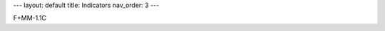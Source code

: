 ---
layout: default
title: Indicators
nav_order: 3
---

F+MM-1.1C

.. mdinclude:: indicator_details/F+MM-1.1C.md
